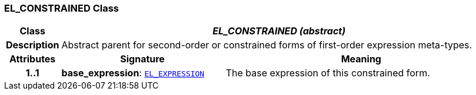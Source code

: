 === EL_CONSTRAINED Class

[cols="^1,3,5"]
|===
h|*Class*
2+^h|*__EL_CONSTRAINED (abstract)__*

h|*Description*
2+a|Abstract parent for second-order or constrained forms of first-order expression meta-types.

h|*Attributes*
^h|*Signature*
^h|*Meaning*

h|*1..1*
|*base_expression*: `<<_el_expression_class,EL_EXPRESSION>>`
a|The base expression of this constrained form.
|===
